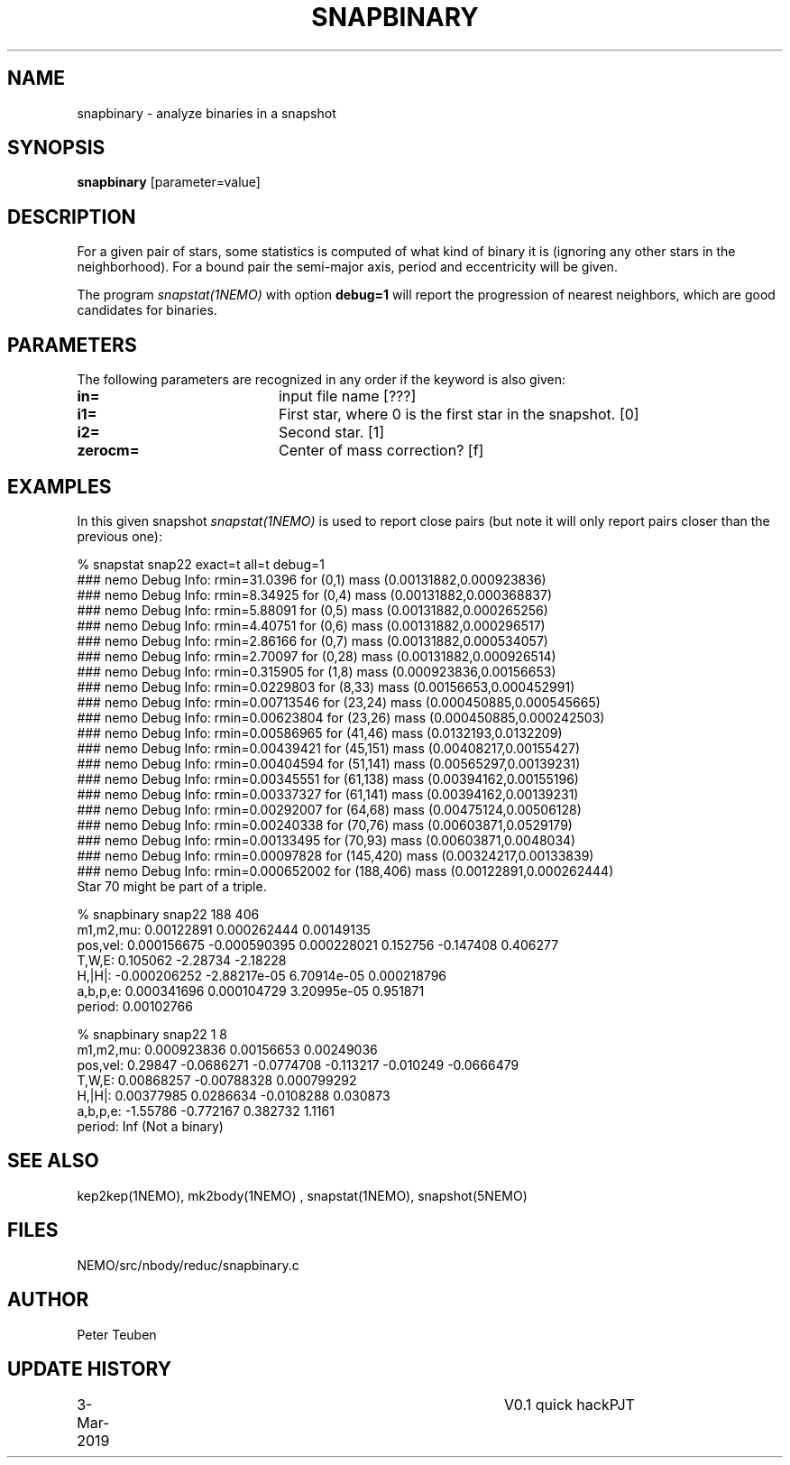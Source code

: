 .TH SNAPBINARY 1NEMO "3 March 2019"
.SH NAME
snapbinary \- analyze binaries in a snapshot
.SH SYNOPSIS
\fBsnapbinary\fP [parameter=value]
.SH DESCRIPTION
For a given pair of stars, some statistics is computed of what kind of binary it is
(ignoring any other stars in the neighborhood).
For a bound pair the semi-major axis, period and eccentricity will be given.
.PP
The program \fIsnapstat(1NEMO)\fP with option \fBdebug=1\fP will report the progression
of nearest neighbors, which are good candidates for binaries.
.SH PARAMETERS
The following parameters are recognized in any order if the keyword
is also given:
.TP 20
\fBin=\fP
input file name [???]    
.TP
\fBi1=\fP
First star, where 0 is the first star in the snapshot. [0]     
.TP
\fBi2=\fP
Second star. [1]     
.TP
\fBzerocm=\fP
Center of mass correction? [f]
.SH EXAMPLES
In this given snapshot \fIsnapstat(1NEMO)\fP is used to report close pairs
(but note it will only report pairs closer than the previous one):
.nf

% snapstat snap22 exact=t all=t debug=1
...
### nemo Debug Info: rmin=31.0396 for (0,1) mass (0.00131882,0.000923836)
### nemo Debug Info: rmin=8.34925 for (0,4) mass (0.00131882,0.000368837)
### nemo Debug Info: rmin=5.88091 for (0,5) mass (0.00131882,0.000265256)
### nemo Debug Info: rmin=4.40751 for (0,6) mass (0.00131882,0.000296517)
### nemo Debug Info: rmin=2.86166 for (0,7) mass (0.00131882,0.000534057)
### nemo Debug Info: rmin=2.70097 for (0,28) mass (0.00131882,0.000926514)
### nemo Debug Info: rmin=0.315905 for (1,8) mass (0.000923836,0.00156653)
### nemo Debug Info: rmin=0.0229803 for (8,33) mass (0.00156653,0.000452991)
### nemo Debug Info: rmin=0.00713546 for (23,24) mass (0.000450885,0.000545665)
### nemo Debug Info: rmin=0.00623804 for (23,26) mass (0.000450885,0.000242503)
### nemo Debug Info: rmin=0.00586965 for (41,46) mass (0.0132193,0.0132209)
### nemo Debug Info: rmin=0.00439421 for (45,151) mass (0.00408217,0.00155427)
### nemo Debug Info: rmin=0.00404594 for (51,141) mass (0.00565297,0.00139231)
### nemo Debug Info: rmin=0.00345551 for (61,138) mass (0.00394162,0.00155196)
### nemo Debug Info: rmin=0.00337327 for (61,141) mass (0.00394162,0.00139231)
### nemo Debug Info: rmin=0.00292007 for (64,68) mass (0.00475124,0.00506128)
### nemo Debug Info: rmin=0.00240338 for (70,76) mass (0.00603871,0.0529179)
### nemo Debug Info: rmin=0.00133495 for (70,93) mass (0.00603871,0.0048034)
### nemo Debug Info: rmin=0.00097828 for (145,420) mass (0.00324217,0.00133839)
### nemo Debug Info: rmin=0.000652002 for (188,406) mass (0.00122891,0.000262444)
...
Star 70 might be part of a triple.

% snapbinary snap22  188 406
  m1,m2,mu: 0.00122891 0.000262444 0.00149135
  pos,vel:  0.000156675 -0.000590395 0.000228021 0.152756 -0.147408 0.406277
  T,W,E:    0.105062 -2.28734 -2.18228 
  H,|H|:    -0.000206252 -2.88217e-05 6.70914e-05 0.000218796
  a,b,p,e:  0.000341696 0.000104729 3.20995e-05 0.951871
  period:   0.00102766
  
% snapbinary snap22  1 8
  m1,m2,mu: 0.000923836 0.00156653 0.00249036
  pos,vel:  0.29847 -0.0686271 -0.0774708 -0.113217 -0.010249 -0.0666479
  T,W,E:    0.00868257 -0.00788328 0.000799292 
  H,|H|:    0.00377985 0.0286634 -0.0108288 0.030873
  a,b,p,e:  -1.55786 -0.772167 0.382732 1.1161
  period:   Inf (Not a binary)
.fi
.SH SEE ALSO
kep2kep(1NEMO), mk2body(1NEMO) , snapstat(1NEMO), snapshot(5NEMO)
.SH FILES
NEMO/src/nbody/reduc/snapbinary.c
.SH AUTHOR
Peter Teuben
.SH UPDATE HISTORY
.nf
.ta +1.0i +4.0i
3-Mar-2019	V0.1 quick hack		PJT
.fi
